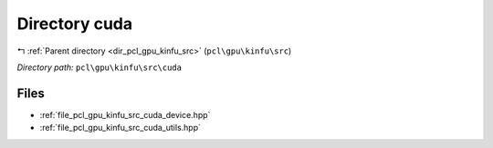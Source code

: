 .. _dir_pcl_gpu_kinfu_src_cuda:


Directory cuda
==============


|exhale_lsh| :ref:`Parent directory <dir_pcl_gpu_kinfu_src>` (``pcl\gpu\kinfu\src``)

.. |exhale_lsh| unicode:: U+021B0 .. UPWARDS ARROW WITH TIP LEFTWARDS

*Directory path:* ``pcl\gpu\kinfu\src\cuda``


Files
-----

- :ref:`file_pcl_gpu_kinfu_src_cuda_device.hpp`
- :ref:`file_pcl_gpu_kinfu_src_cuda_utils.hpp`


